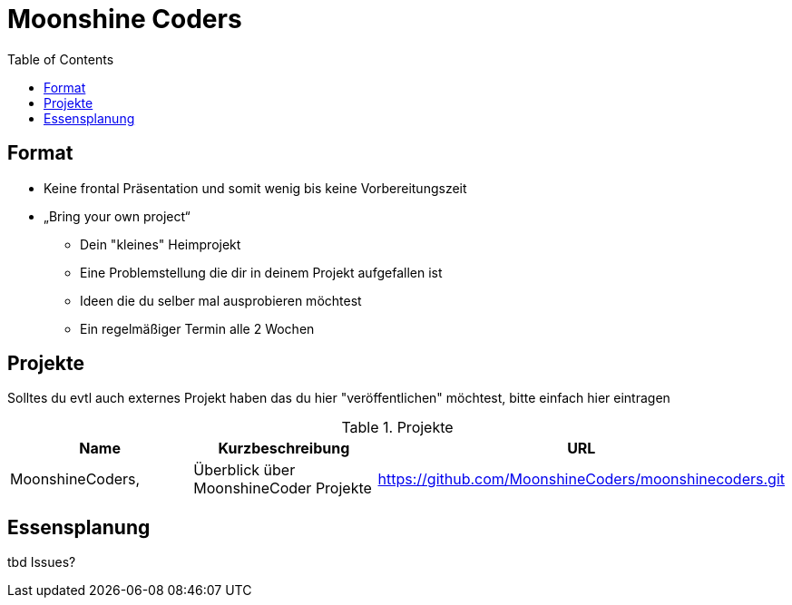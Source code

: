 = Moonshine Coders
:toc:




== Format

* Keine frontal Präsentation und somit wenig bis keine Vorbereitungszeit
* „Bring your own project“
** Dein "kleines" Heimprojekt
** Eine Problemstellung die dir in deinem Projekt aufgefallen ist
** Ideen die du selber mal ausprobieren möchtest
** Ein regelmäßiger Termin alle 2 Wochen


== Projekte

Solltes du evtl auch externes Projekt haben das du hier "veröffentlichen" möchtest, bitte einfach hier eintragen



.Projekte
|===
|Name |Kurzbeschreibung |URL

|MoonshineCoders, 
|Überblick über MoonshineCoder Projekte
|https://github.com/MoonshineCoders/moonshinecoders.git


|===



== Essensplanung

tbd Issues?